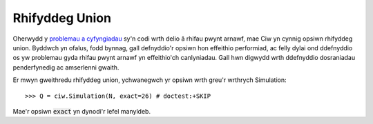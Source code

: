 .. _exact-simulations:

===============
Rhifyddeg Union
===============

Oherwydd y `problemau a cyfyngiadau <https://docs.python.org/2/tutorial/floatingpoint.html>`_ sy'n codi wrth delio â rhifau pwynt arnawf, mae Ciw yn cynnig opsiwn rhifyddeg union. Byddwch yn ofalus, fodd bynnag, gall defnyddio'r opsiwn hon effeithio performiad, ac felly dylai ond ddefnyddio os yw problemau gyda rhifau pwynt arnawf yn effeithio'ch canlyniadau. Gall hwn digwydd wrth ddefnyddio dosraniadau penderfynedig ac amserlenni gwaith.

Er mwyn gweithredu rhifyddeg union, ychwanegwch yr opsiwn wrth greu'r wrthrych Simulation::

    >>> Q = ciw.Simulation(N, exact=26) # doctest:+SKIP

Mae'r opsiwn :code:`exact` yn dynodi'r lefel manyldeb.